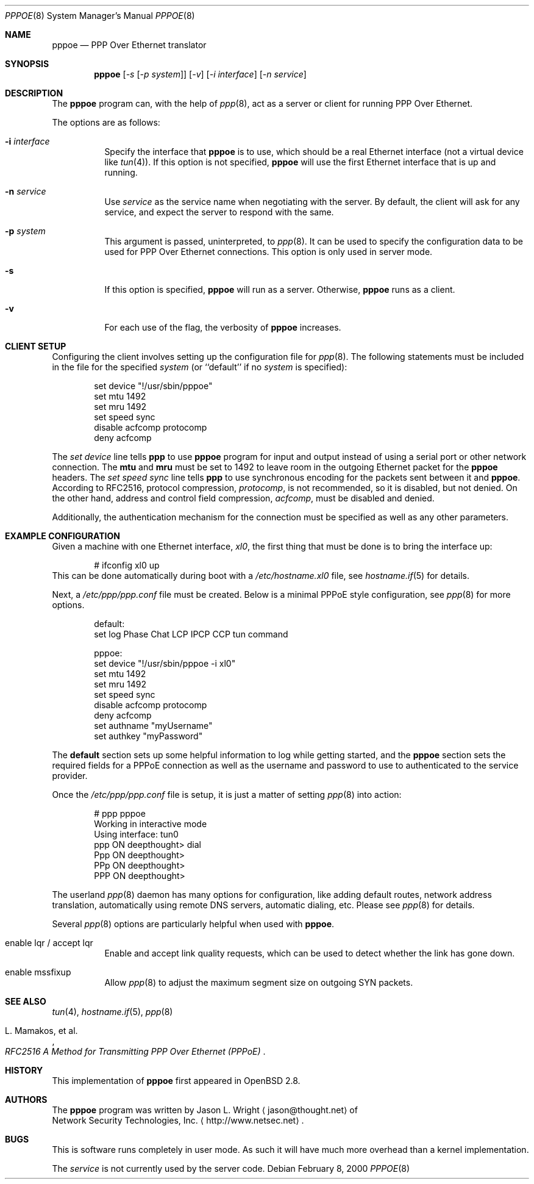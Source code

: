 .\"	$OpenBSD: pppoe.8,v 1.9 2001/08/22 16:24:09 jason Exp $
.\"
.\" Copyright (c) 2000 Network Security Technologies, Inc.
.\" (http://www.netsec.net)
.\" All rights reserved.
.\"
.\" Redistribution and use in source and binary forms, with or without
.\" modification, are permitted provided that the following conditions
.\" are met:
.\" 1. Redistributions of source code must retain the above copyright
.\"    notice, this list of conditions and the following disclaimer.
.\" 2. Redistributions in binary form must reproduce the above copyright
.\"    notice, this list of conditions and the following disclaimer in the
.\"    documentation and/or other materials provided with the distribution.
.\" 3. All advertising materials mentioning features or use of this software
.\"    must display the following acknowledgement:
.\"	This product includes software developed by Jason L. Wright
.\" 4. The name of the author may not be used to endorse or promote products
.\"    derived from this software without specific prior written permission.
.\"
.\" THIS SOFTWARE IS PROVIDED BY THE AUTHOR ``AS IS'' AND ANY EXPRESS OR
.\" IMPLIED WARRANTIES, INCLUDING, BUT NOT LIMITED TO, THE IMPLIED
.\" WARRANTIES OF MERCHANTABILITY AND FITNESS FOR A PARTICULAR PURPOSE ARE
.\" DISCLAIMED.  IN NO EVENT SHALL THE AUTHOR BE LIABLE FOR ANY DIRECT,
.\" INDIRECT, INCIDENTAL, SPECIAL, EXEMPLARY, OR CONSEQUENTIAL DAMAGES
.\" (INCLUDING, BUT NOT LIMITED TO, PROCUREMENT OF SUBSTITUTE GOODS OR
.\" SERVICES; LOSS OF USE, DATA, OR PROFITS; OR BUSINESS INTERRUPTION)
.\" HOWEVER CAUSED AND ON ANY THEORY OF LIABILITY, WHETHER IN CONTRACT,
.\" STRICT LIABILITY, OR TORT (INCLUDING NEGLIGENCE OR OTHERWISE) ARISING IN
.\" ANY WAY OUT OF THE USE OF THIS SOFTWARE, EVEN IF ADVISED OF THE
.\" POSSIBILITY OF SUCH DAMAGE.
.\"
.\"
.Dd February 8, 2000
.Dt PPPOE 8
.Os
.Sh NAME
.Nm pppoe
.Nd PPP Over Ethernet translator
.Sh SYNOPSIS
.Nm pppoe
.Op Ar -s Op Ar -p system
.Op Ar -v
.Op Ar -i interface
.Op Ar -n service
.Sh DESCRIPTION
The
.Nm pppoe
program can, with the help of
.Xr ppp 8 ,
act as a server or client for running PPP Over Ethernet.
.Pp
The options are as follows:
.Bl -tag -width Ds
.It Fl i Ar interface
Specify the interface that
.Nm
is to use, which should be a real Ethernet interface (not a virtual
device like
.Xr tun 4 ) .
If this option is not specified,
.Nm
will use the first Ethernet interface that is up and running.
.It Fl n Ar service
Use
.Ar service
as the service name when negotiating with the server.  By default,
the client will ask for any service, and expect the server to
respond with the same.
.It Fl p Ar system
This argument is passed, uninterpreted, to
.Xr ppp 8 .
It can be used to specify the configuration data to be used for
PPP Over Ethernet connections.
This option is only used in server mode.
.It Fl s
If this option is specified,
.Nm
will run as a server.  Otherwise,
.Nm
runs as a client.
.It Fl v
For each use of the flag, the verbosity of
.Nm pppoe
increases.
.El
.Sh CLIENT SETUP
Configuring the client involves setting up the
configuration file for
.Xr ppp 8 .
The following statements must be included in the file for
the specified
.Ar system
(or
``default''
if no
.Ar system
is specified):
.Bd -literal -offset indent
set device "!/usr/sbin/pppoe"
set mtu 1492
set mru 1492
set speed sync
disable acfcomp protocomp
deny acfcomp
.Ed
.Pp
The
.Em "set device"
line tells
.Nm ppp
to use
.Nm pppoe
program for input and output instead of using a serial port or other
network connection.  The
.Nm mtu
and
.Nm mru
must be set to 1492 to leave room in the outgoing Ethernet packet for
the
.Nm pppoe
headers.
The
.Em "set speed sync"
line tells
.Nm ppp
to use synchronous encoding for the packets sent between it and
.Nm pppoe .
According to RFC2516, protocol compression,
.Em protocomp ,
is not recommended, so
it is disabled, but not denied.  On the other hand, address and control
field compression,
.Em acfcomp ,
must be disabled and denied.
.Pp
Additionally, the authentication mechanism for the connection
must be specified as well as any other parameters.
.Sh EXAMPLE CONFIGURATION
Given a machine with one Ethernet interface,
.Em xl0 ,
the first thing that must be done is to bring the interface up:
.Bd -literal -offset indent
# ifconfig xl0 up
.Ed
This can be done automatically during boot with a
.Pa /etc/hostname.xl0
file, see
.Xr hostname.if 5
for details.
.Pp
Next, a
.Pa /etc/ppp/ppp.conf
file must be created.  Below is a minimal PPPoE style configuration, see
.Xr ppp 8
for more options.
.Bd -literal -offset indent
default:
   set log Phase Chat LCP IPCP CCP tun command

pppoe:
   set device "!/usr/sbin/pppoe -i xl0"
   set mtu 1492
   set mru 1492
   set speed sync
   disable acfcomp protocomp
   deny acfcomp
   set authname "myUsername"
   set authkey "myPassword"
.Ed
.Pp
The
.Nm default
section sets up some helpful information to log while getting started,
and the
.Nm pppoe
section sets the required fields for a PPPoE connection as well as the
username and password to use to authenticated to the service provider.
.Pp
Once the
.Pa /etc/ppp/ppp.conf
file is setup, it is just a matter of setting
.Xr ppp 8
into action:
.Bd -literal -offset indent
# ppp pppoe
Working in interactive mode
Using interface: tun0
ppp ON deepthought> dial
Ppp ON deepthought>
PPp ON deepthought>
PPP ON deepthought>
.Ed
.Pp
The userland
.Xr ppp 8
daemon has many options for configuration, like adding default routes,
network address translation, automatically using remote DNS servers,
automatic dialing, etc.
Please see
.Xr ppp 8
for details.
.Pp
Several
.Xr ppp 8
options are particularly helpful when used with
.Nm pppoe .
.Bl -tag -width Ds
.It enable lqr / accept lqr
Enable and accept link quality requests, which can be used to detect
whether the link has gone down.
.It enable mssfixup
Allow
.Xr ppp 8
to adjust the maximum segment size on outgoing SYN packets.
.El
.Sh SEE ALSO
.Xr tun 4 ,
.Xr hostname.if 5 ,
.Xr ppp 8
.Rs
.%T RFC2516 A Method for Transmitting PPP Over Ethernet (PPPoE)
.%A L. Mamakos, et al.
.Re
.Sh HISTORY
This implementation of
.Nm pppoe
first appeared in
.Ox 2.8 .
.Sh AUTHORS
The
.Nm pppoe
program was written by
.An Jason L. Wright
.Aq jason@thought.net
of
.An Network Security Technologies, Inc.
.Aq http://www.netsec.net .
.Sh BUGS
This is software runs completely in user mode.  As such it will have much
more overhead than a kernel implementation.
.Pp
The
.Ar service
is not currently used by the server code.
